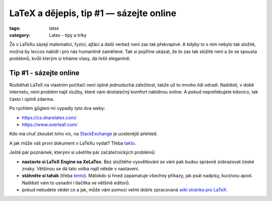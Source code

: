 LaTeX a dějepis, tip #1 — sázejte online
========================================

:tags: latex
:category: Latex - tipy a triky

.. class:: intro

Že v LaTeXu sázejí matematici, fyzici, ajťáci a další verbež není zas tak překvapivé. A kdyby to s ním nebylo tak složité, možná by leccos nabídl i pro nás humanitně zaměřené. Tak si pojďme ukázat, že to zas tak složité není a že se spousta problémů, kvůli kterým si trháme vlasy, dá řešit elegantně.

Tip #1 - sázejte online
-----------------------

Rozběhat LaTeX na vlastním počítači není úplně jednoduchá záležitost, takže už to mnoho lidí odradí. Naštěstí, v době internetu, není problém najít služby, které vám dostatečný komfort nabídnou online. A pokud nepotřebujete kdovíco, tak často i úplně zdarma.

Po rychlém gůglení mi vypadly tyto dva weby:

- https://cs.sharelatex.com/
- https://www.overleaf.com/

Kdo má chuť zkoušet toho víc, na `StackExchange <http://tex.stackexchange.com/a/1654/59996>`_ je ucelenější přehled.

A jak může váš první dokument v LaTeXu vydat? Třeba `takto <https://www.overleaf.com/read/dgfdxthzbjfp>`_. 

Ještě pár poznámek, kterými si ušetříte pár začátečnických problémů:

- **nastavte si LaTeX Engine na XeLaTex.** Bez složitého vysvětlování se vám pak budou správně zobrazovat české znaky. Většinou se dá tato volba najít někde v nastavení.
- **stáhněte si tahák** (třeba `tento <http://www.stdout.org/~winston/latex/latexsheet-a4.pdf>`_). Málokdo si hned zapamatuje všechny příkazy, jak psát nadpisy, kurzívou apod. Naštěstí vám to usnadní i tlačítka ve většině editorů.
- pokud nebudete vědet co a jak, může vám pomoci velmi dobře zpracovaná `wiki stránka pro LaTeX <https://en.wikibooks.org/wiki/LaTeX>`_.